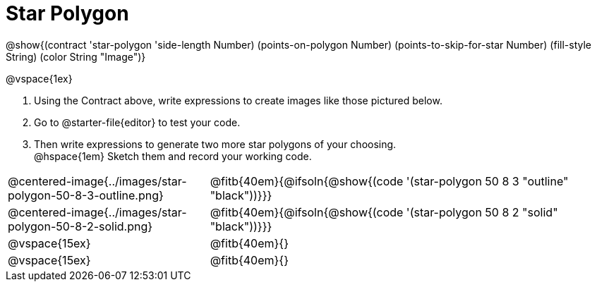 = Star Polygon

++++
<style>
.fitbruby { min-width: 7em; }
</style>
++++

@show{(contract 'star-polygon '((side-length Number) (points-on-polygon Number) (points-to-skip-for-star Number) (fill-style String) (color String)) "Image")}

@vspace{1ex}

1. Using the Contract above, write expressions to create images like those pictured below.

2. Go to @starter-file{editor} to test your code.

3. Then write expressions to generate two more star polygons of your choosing. +
@hspace{1em} Sketch them and record your working code.

[.FillVerticalSpace, cols="^.^1,^.^2",stripes="none"]
|===
| @centered-image{../images/star-polygon-50-8-3-outline.png}
| @fitb{40em}{@ifsoln{@show{(code '(star-polygon 50 8 3 "outline" "black"))}}}

| @centered-image{../images/star-polygon-50-8-2-solid.png}
| @fitb{40em}{@ifsoln{@show{(code '(star-polygon 50 8 2 "solid" "black"))}}}

| @vspace{15ex}
| @fitb{40em}{}

| @vspace{15ex}
| @fitb{40em}{}
|===
